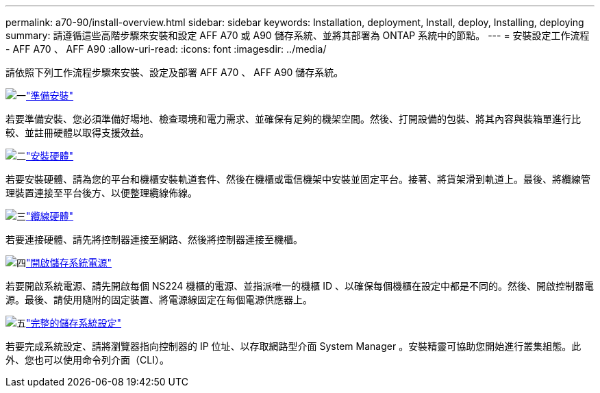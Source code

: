 ---
permalink: a70-90/install-overview.html 
sidebar: sidebar 
keywords: Installation, deployment, Install, deploy, Installing, deploying 
summary: 請遵循這些高階步驟來安裝和設定 AFF A70 或 A90 儲存系統、並將其部署為 ONTAP 系統中的節點。 
---
= 安裝設定工作流程 - AFF A70 、 AFF A90
:allow-uri-read: 
:icons: font
:imagesdir: ../media/


[role="lead"]
請依照下列工作流程步驟來安裝、設定及部署 AFF A70 、 AFF A90 儲存系統。

.image:https://raw.githubusercontent.com/NetAppDocs/common/main/media/number-1.png["一"]link:install-prepare.html["準備安裝"]
[role="quick-margin-para"]
若要準備安裝、您必須準備好場地、檢查環境和電力需求、並確保有足夠的機架空間。然後、打開設備的包裝、將其內容與裝箱單進行比較、並註冊硬體以取得支援效益。

.image:https://raw.githubusercontent.com/NetAppDocs/common/main/media/number-2.png["二"]link:install-hardware.html["安裝硬體"]
[role="quick-margin-para"]
若要安裝硬體、請為您的平台和機櫃安裝軌道套件、然後在機櫃或電信機架中安裝並固定平台。接著、將貨架滑到軌道上。最後、將纜線管理裝置連接至平台後方、以便整理纜線佈線。

.image:https://raw.githubusercontent.com/NetAppDocs/common/main/media/number-3.png["三"]link:install-cable.html["纜線硬體"]
[role="quick-margin-para"]
若要連接硬體、請先將控制器連接至網路、然後將控制器連接至機櫃。

.image:https://raw.githubusercontent.com/NetAppDocs/common/main/media/number-4.png["四"]link:install-power-hardware.html["開啟儲存系統電源"]
[role="quick-margin-para"]
若要開啟系統電源、請先開啟每個 NS224 機櫃的電源、並指派唯一的機櫃 ID 、以確保每個機櫃在設定中都是不同的。然後、開啟控制器電源。最後、請使用隨附的固定裝置、將電源線固定在每個電源供應器上。

.image:https://raw.githubusercontent.com/NetAppDocs/common/main/media/number-5.png["五"]link:install-complete.html["完整的儲存系統設定"]
[role="quick-margin-para"]
若要完成系統設定、請將瀏覽器指向控制器的 IP 位址、以存取網路型介面 System Manager 。安裝精靈可協助您開始進行叢集組態。此外、您也可以使用命令列介面（CLI）。
